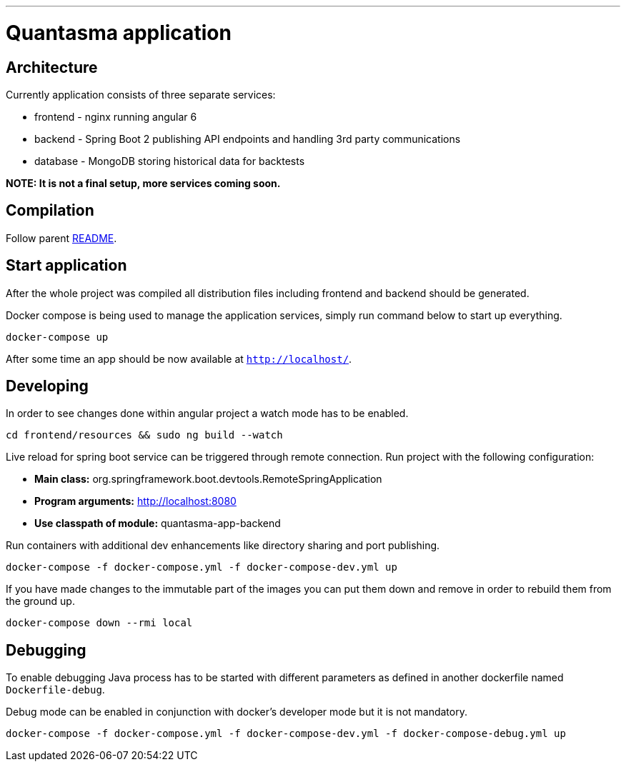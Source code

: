 // README source file

***

= Quantasma application

== Architecture

Currently application consists of three separate services:

* frontend - nginx running angular 6
* backend - Spring Boot 2 publishing API endpoints and handling 3rd party communications
* database - MongoDB storing historical data for backtests

*NOTE: It is not a final setup, more services coming soon.*

== Compilation

Follow parent link:{../README.md}[README].

== Start application

After the whole project was compiled all distribution files including frontend and backend should be generated.

Docker compose is being used to manage the application services, simply run command below to start up everything.

[source]
----
docker-compose up
----

After some time an app should be now available at `http://localhost/`.

== Developing

In order to see changes done within angular project a watch mode has to be enabled.

[source]
----
cd frontend/resources && sudo ng build --watch
----

Live reload for spring boot service can be triggered through remote connection. Run project with the following configuration:

- *Main class:* org.springframework.boot.devtools.RemoteSpringApplication
- *Program arguments:* http://localhost:8080
- *Use classpath of module:* quantasma-app-backend

Run containers with additional dev enhancements like directory sharing and port publishing.

[source]
----
docker-compose -f docker-compose.yml -f docker-compose-dev.yml up
----

If you have made changes to the immutable part of the images you can put them down and remove in order to rebuild them from the ground up.

[source]
----
docker-compose down --rmi local
----

== Debugging

To enable debugging Java process has to be started with different parameters as defined in another dockerfile named `Dockerfile-debug`.

Debug mode can be enabled in conjunction with docker's developer mode but it is not mandatory.

[source]
----
docker-compose -f docker-compose.yml -f docker-compose-dev.yml -f docker-compose-debug.yml up
----
